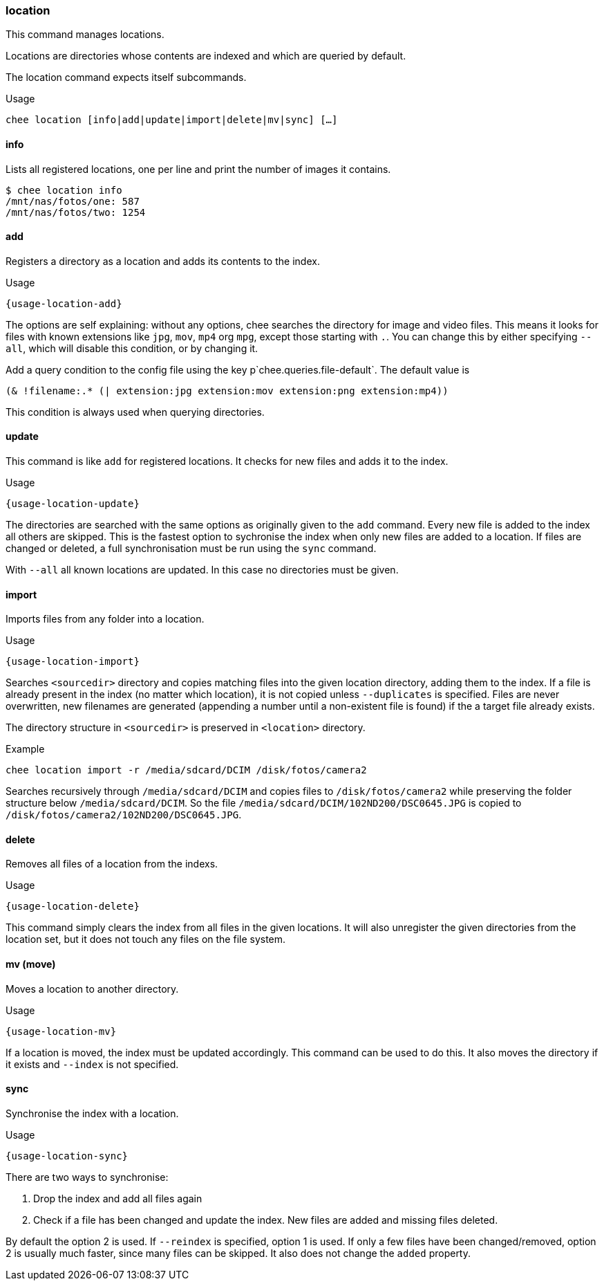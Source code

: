 === location

This command manages locations.

Locations are directories whose contents are indexed and which are
queried by default.

The location command expects itself subcommands.


.Usage
----------------------------------------------------------------------
chee location [info|add|update|import|delete|mv|sync] […]
----------------------------------------------------------------------


==== info

Lists all registered locations, one per line and print the number of
images it contains.

----------------------------------------------------------------------
$ chee location info
/mnt/nas/fotos/one: 587
/mnt/nas/fotos/two: 1254
----------------------------------------------------------------------


==== add

Registers a directory as a location and adds its contents to the
index.

[subs="attributes,specialchars"]
.Usage
----------------------------------------------------------------------
{usage-location-add}
----------------------------------------------------------------------

The options are self explaining: without any options, chee searches
the directory for image and video files. This means it looks for files
with known extensions like `jpg`, `mov`, `mp4` org `mpg`, except those
starting with `.`. You can change this by either specifying `--all`,
which will disable this condition, or by changing it.

Add a query condition to the config file using the key
p`chee.queries.file-default`. The default value is

----------------------------------------------------------------------
(& !filename:.* (| extension:jpg extension:mov extension:png extension:mp4))
----------------------------------------------------------------------

This condition is always used when querying directories.


==== update

This command is like `add` for registered locations. It checks for new
files and adds it to the index.

[subs="attributes,specialchars"]
.Usage
----------------------------------------------------------------------
{usage-location-update}
----------------------------------------------------------------------

The directories are searched with the same options as originally given
to the `add` command. Every new file is added to the index all others
are skipped. This is the fastest option to sychronise the index when
only new files are added to a location. If files are changed or
deleted, a full synchronisation must be run using the `sync` command.

With `--all` all known locations are updated. In this case no
directories must be given.


==== import

Imports files from any folder into a location.

[subs="attributes,specialchars"]
.Usage
----------------------------------------------------------------------
{usage-location-import}
----------------------------------------------------------------------

Searches `<sourcedir>` directory and copies matching files into the
given location directory, adding them to the index. If a file is
already present in the index (no matter which location), it is not
copied unless `--duplicates` is specified. Files are never
overwritten, new filenames are generated (appending a number until a
non-existent file is found) if the a target file already exists.

The directory structure in `<sourcedir>` is preserved in `<location>`
directory.

.Example
----------------------------------------------------------------------
chee location import -r /media/sdcard/DCIM /disk/fotos/camera2
----------------------------------------------------------------------

Searches recursively through `/media/sdcard/DCIM` and copies files to
`/disk/fotos/camera2` while preserving the folder structure below
`/media/sdcard/DCIM`. So the file
`/media/sdcard/DCIM/102ND200/DSC0645.JPG` is copied to
`/disk/fotos/camera2/102ND200/DSC0645.JPG`.


==== delete

Removes all files of a location from the indexs.

[subs="attributes,specialchars"]
.Usage
----------------------------------------------------------------------
{usage-location-delete}
----------------------------------------------------------------------

This command simply clears the index from all files in the given
locations. It will also unregister the given directories from the
location set, but it does not touch any files on the file system.


==== mv (move)

Moves a location to another directory.

[subs="attributes,specialchars"]
.Usage
----------------------------------------------------------------------
{usage-location-mv}
----------------------------------------------------------------------

If a location is moved, the index must be updated accordingly. This
command can be used to do this. It also moves the directory if it
exists and `--index` is not specified.


==== sync

Synchronise the index with a location.

[subs="attributes,specialchars"]
.Usage
----------------------------------------------------------------------
{usage-location-sync}
----------------------------------------------------------------------

There are two ways to synchronise:

1. Drop the index and add all files again
2. Check if a file has been changed and update the index. New
   files are added and missing files deleted.

By default the option 2 is used. If `--reindex` is specified, option 1
is used. If only a few files have been changed/removed, option 2 is
usually much faster, since many files can be skipped. It also does not
change the `added` property.
